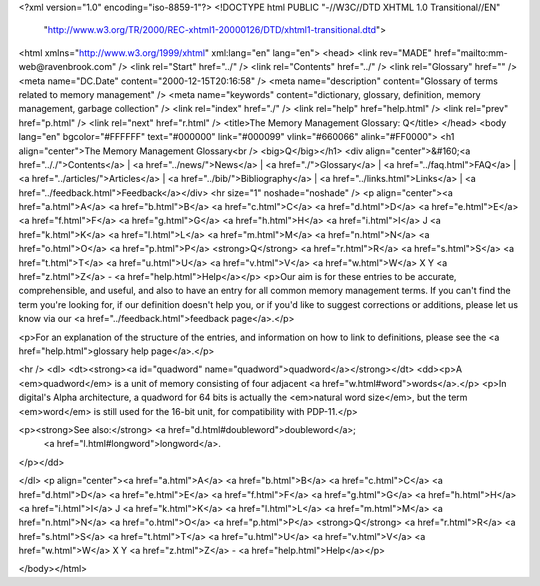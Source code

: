 <?xml version="1.0" encoding="iso-8859-1"?>
<!DOCTYPE html PUBLIC "-//W3C//DTD XHTML 1.0 Transitional//EN"
        "http://www.w3.org/TR/2000/REC-xhtml1-20000126/DTD/xhtml1-transitional.dtd">
<html xmlns="http://www.w3.org/1999/xhtml" xml:lang="en" lang="en">
<head>
<link rev="MADE" href="mailto:mm-web@ravenbrook.com" />
<link rel="Start" href="../" />
<link rel="Contents" href="../" />
<link rel="Glossary" href="" />
<meta name="DC.Date" content="2000-12-15T20:16:58" />
<meta name="description" content="Glossary of terms related to memory management" />
<meta name="keywords" content="dictionary, glossary, definition, memory management, garbage collection" />
<link rel="index" href="./" />
<link rel="help" href="help.html" />
<link rel="prev" href="p.html" />
<link rel="next" href="r.html" />
<title>The Memory Management Glossary: Q</title>
</head>
<body lang="en" bgcolor="#FFFFFF" text="#000000" link="#000099" vlink="#660066" alink="#FF0000">
<h1 align="center">The Memory Management Glossary<br />
<big>Q</big></h1>
<div align="center">&#160;<a href=".././">Contents</a> |
<a href="../news/">News</a> |
<a href="./">Glossary</a> |
<a href="../faq.html">FAQ</a> |
<a href="../articles/">Articles</a> |
<a href="../bib/">Bibliography</a> |
<a href="../links.html">Links</a> |
<a href="../feedback.html">Feedback</a></div>
<hr size="1" noshade="noshade" />
<p align="center"><a href="a.html">A</a>
<a href="b.html">B</a>
<a href="c.html">C</a>
<a href="d.html">D</a>
<a href="e.html">E</a>
<a href="f.html">F</a>
<a href="g.html">G</a>
<a href="h.html">H</a>
<a href="i.html">I</a>
J
<a href="k.html">K</a>
<a href="l.html">L</a>
<a href="m.html">M</a>
<a href="n.html">N</a>
<a href="o.html">O</a>
<a href="p.html">P</a>
<strong>Q</strong>
<a href="r.html">R</a>
<a href="s.html">S</a>
<a href="t.html">T</a>
<a href="u.html">U</a>
<a href="v.html">V</a>
<a href="w.html">W</a>
X
Y
<a href="z.html">Z</a> - <a href="help.html">Help</a></p>
<p>Our aim is for these entries to be accurate, comprehensible, and useful, and also to have an entry for all common memory management terms.  If you can't find the term you're looking for, if our definition doesn't help you, or if you'd like to suggest corrections or additions, please let us know via our <a href="../feedback.html">feedback page</a>.</p>

<p>For an explanation of the structure of the entries, and information on how to link to definitions, please see the <a href="help.html">glossary help page</a>.</p>

<hr />
<dl>
<dt><strong><a id="quadword" name="quadword">quadword</a></strong></dt>
<dd><p>A <em>quadword</em> is a unit of memory consisting of four adjacent <a href="w.html#word">words</a>.</p>
<p>In digital's Alpha architecture, a quadword for 64 bits is actually the <em>natural word size</em>, but the term <em>word</em> is still used for the 16-bit unit, for compatibility with PDP-11.</p>

<p><strong>See also:</strong> <a href="d.html#doubleword">doubleword</a>;
    <a href="l.html#longword">longword</a>.
</p></dd>

</dl>
<p align="center"><a href="a.html">A</a>
<a href="b.html">B</a>
<a href="c.html">C</a>
<a href="d.html">D</a>
<a href="e.html">E</a>
<a href="f.html">F</a>
<a href="g.html">G</a>
<a href="h.html">H</a>
<a href="i.html">I</a>
J
<a href="k.html">K</a>
<a href="l.html">L</a>
<a href="m.html">M</a>
<a href="n.html">N</a>
<a href="o.html">O</a>
<a href="p.html">P</a>
<strong>Q</strong>
<a href="r.html">R</a>
<a href="s.html">S</a>
<a href="t.html">T</a>
<a href="u.html">U</a>
<a href="v.html">V</a>
<a href="w.html">W</a>
X
Y
<a href="z.html">Z</a> - <a href="help.html">Help</a></p>

</body></html>